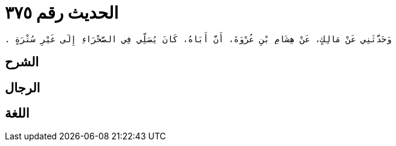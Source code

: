 
= الحديث رقم ٣٧٥

[quote.hadith]
----
وَحَدَّثَنِي عَنْ مَالِكٍ، عَنْ هِشَامِ بْنِ عُرْوَةَ، أَنَّ أَبَاهُ، كَانَ يُصَلِّي فِي الصَّحْرَاءِ إِلَى غَيْرِ سُتْرَةٍ ‏.‏
----

== الشرح

== الرجال

== اللغة
    